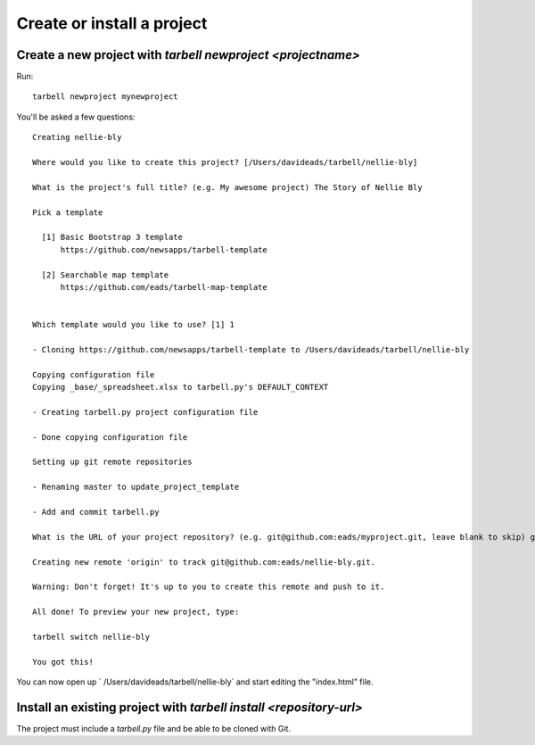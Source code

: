 ===========================
Create or install a project
===========================

Create a new project with `tarbell newproject <projectname>`
------------------------------------------------------------

Run::

    tarbell newproject mynewproject

You'll be asked a few questions::

  Creating nellie-bly

  Where would you like to create this project? [/Users/davideads/tarbell/nellie-bly] 

  What is the project's full title? (e.g. My awesome project) The Story of Nellie Bly

  Pick a template

    [1] Basic Bootstrap 3 template
        https://github.com/newsapps/tarbell-template

    [2] Searchable map template   
        https://github.com/eads/tarbell-map-template


  Which template would you like to use? [1] 1

  - Cloning https://github.com/newsapps/tarbell-template to /Users/davideads/tarbell/nellie-bly

  Copying configuration file
  Copying _base/_spreadsheet.xlsx to tarbell.py's DEFAULT_CONTEXT

  - Creating tarbell.py project configuration file

  - Done copying configuration file

  Setting up git remote repositories

  - Renaming master to update_project_template

  - Add and commit tarbell.py

  What is the URL of your project repository? (e.g. git@github.com:eads/myproject.git, leave blank to skip) git@github.com:eads/nellie-bly.git

  Creating new remote 'origin' to track git@github.com:eads/nellie-bly.git.

  Warning: Don't forget! It's up to you to create this remote and push to it.

  All done! To preview your new project, type:

  tarbell switch nellie-bly

  You got this!


You can now open up ` /Users/davideads/tarbell/nellie-bly` and start editing the "index.html"
file.


Install an existing project with `tarbell install <repository-url>`
-------------------------------------------------------------------

The project must include a `tarbell.py` file and be able to be cloned with Git.
